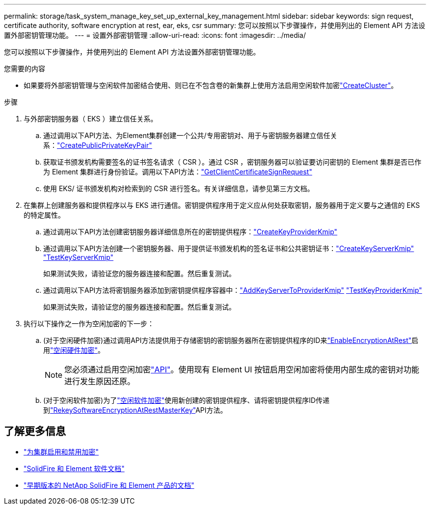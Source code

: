 ---
permalink: storage/task_system_manage_key_set_up_external_key_management.html 
sidebar: sidebar 
keywords: sign request, certificate authority, software encryption at rest, ear, eks, csr 
summary: 您可以按照以下步骤操作，并使用列出的 Element API 方法设置外部密钥管理功能。 
---
= 设置外部密钥管理
:allow-uri-read: 
:icons: font
:imagesdir: ../media/


[role="lead"]
您可以按照以下步骤操作，并使用列出的 Element API 方法设置外部密钥管理功能。

.您需要的内容
* 如果要将外部密钥管理与空闲软件加密结合使用、则已在不包含卷的新集群上使用方法启用空闲软件加密link:../api/reference_element_api_createcluster.html["CreateCluster"]。


.步骤
. 与外部密钥服务器（ EKS ）建立信任关系。
+
.. 通过调用以下API方法、为Element集群创建一个公共/专用密钥对、用于与密钥服务器建立信任关系：link:../api/reference_element_api_createpublicprivatekeypair.html["CreatePublicPrivateKeyPair"]
.. 获取证书颁发机构需要签名的证书签名请求（ CSR ）。通过 CSR ，密钥服务器可以验证要访问密钥的 Element 集群是否已作为 Element 集群进行身份验证。调用以下API方法：link:../api/reference_element_api_getclientcertificatesignrequest.html["GetClientCertificateSignRequest"]
.. 使用 EKS/ 证书颁发机构对检索到的 CSR 进行签名。有关详细信息，请参见第三方文档。


. 在集群上创建服务器和提供程序以与 EKS 进行通信。密钥提供程序用于定义应从何处获取密钥，服务器用于定义要与之通信的 EKS 的特定属性。
+
.. 通过调用以下API方法创建密钥服务器详细信息所在的密钥提供程序：link:../api/reference_element_api_createkeyproviderkmip.html["CreateKeyProviderKmip"]
.. 通过调用以下API方法创建一个密钥服务器、用于提供证书颁发机构的签名证书和公共密钥证书：link:../api/reference_element_api_createkeyserverkmip.html["CreateKeyServerKmip"] link:../api/reference_element_api_testkeyserverkmip.html["TestKeyServerKmip"]
+
如果测试失败，请验证您的服务器连接和配置。然后重复测试。

.. 通过调用以下API方法将密钥服务器添加到密钥提供程序容器中：link:../api/reference_element_api_addkeyservertoproviderkmip.html["AddKeyServerToProviderKmip"] link:../api/reference_element_api_testkeyproviderkmip.html["TestKeyProviderKmip"]
+
如果测试失败，请验证您的服务器连接和配置。然后重复测试。



. 执行以下操作之一作为空闲加密的下一步：
+
.. (对于空闲硬件加密)通过调用API方法提供用于存储密钥的密钥服务器所在密钥提供程序的ID来link:../api/reference_element_api_enableencryptionatrest.html["EnableEncryptionAtRest"]启用link:../concepts/concept_solidfire_concepts_security.html["空闲硬件加密"]。
+

NOTE: 您必须通过启用空闲加密link:../api/reference_element_api_enableencryptionatrest.html["API"]。使用现有 Element UI 按钮启用空闲加密将使用内部生成的密钥对功能进行发生原因还原。

.. (对于空闲软件加密)为了link:../concepts/concept_solidfire_concepts_security.html["空闲软件加密"]使用新创建的密钥提供程序、请将密钥提供程序ID传递到link:../api/reference_element_api_rekeysoftwareencryptionatrestmasterkey.html["RekeySoftwareEncryptionAtRestMasterKey"]API方法。




[discrete]
== 了解更多信息

* link:task_system_manage_cluster_enable_and_disable_encryption_for_a_cluster.html["为集群启用和禁用加密"]
* https://docs.netapp.com/us-en/element-software/index.html["SolidFire 和 Element 软件文档"]
* https://docs.netapp.com/sfe-122/topic/com.netapp.ndc.sfe-vers/GUID-B1944B0E-B335-4E0B-B9F1-E960BF32AE56.html["早期版本的 NetApp SolidFire 和 Element 产品的文档"^]

